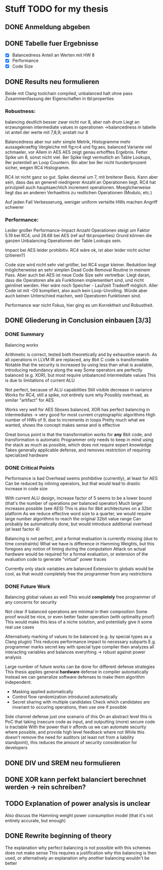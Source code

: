 * Stuff TODO for my thesis
** DONE Anmeldung abgeben
   CLOSED: [2019-07-02 Tue 10:08]
** DONE Tabelle fuer Ergebnisse
   CLOSED: [2019-07-02 Tue 12:52]
- [X] Balancedness
  Anteil an Werten mit HW 8
- [X] Performance
- [X] Code Size

** DONE Results neu formulieren
   CLOSED: [2019-07-02 Tue 15:05]
Beide mit Clang toolchain compiled, unbalanced halt ohne pass
Zusammenfassung der Eigenschaften in tbl:properties

*** Robustness:
balancing deutlich besser
zwar nicht nur 8, aber nah drum
Liegt an erzwungenen intermediate values in operationen
->balancedness in tabelle ist anteil der werte mit 7,8,9; anstatt nur 8

Balancedness aber nur sehr simple Metrik, Histogramme mehr aussagekraeftig
Vergleiche mit fig:rc4 und fig:aes, balanced Variante viel schmaeler, vor Allem in AES
AES zeigt genau erhofftes Ergebnis.
Fetter Spike um 8, sonst nicht viel.
8er Spike liegt vermutlich an Table Lookups, 9er potentiell an Loop Countern.
Bin aber bei 9er nicht hundertprozent sicher, wegen RC4 Histogramm.

RC4 ist nicht ganz so gut.
Spike diesmal um 7, mit breiterer Basis.
Kann aber sein, dass das an generell niedrigerer Anzahl an Operationen liegt.
RC4 hat prinzipiell auch hauptsaechlich increment operationen.
Moeglicherweise liegt das an anderen Verhaeltnis zu restlichen Operationen (Modulo, etc.)

Auf jeden Fall Verbesserung, weniger uniform verteilte HWs machen Angriff schwerer

*** Performance:
Leider großer Performance-Impact
Anzahl Operationen steigt um Faktor 5.19 bei RC4, und 26.68 bei AES (ref auf tbl:properties)
Grund können die ganzen Unbalancing Operationen der Table Lookups sein.

Impact bei AES leider prohibitiv.
RC4 wäre ok, ist aber leider nicht sicher (zitieren?)

Code size wird nicht sehr viel größer, bei RC4 sogar kleiner.
Reduktion liegt möglicherweise an sehr simplen Dead Code Removal Routine in meinem Pass.
Aber auch bei AES ist neue Code Size sehr vertretbar.
Liegt daran, dass die Operatoren alle als Funktionen implementiert sind, und nicht geinlinet werden.
Hier wäre noch Speicher - Laufzeit Tradeoff möglich.
Aller Code ist mit -O0 kompiliert, also auch kein Loop-Unrolling.
Würde aber auch keinen Unterschied machen, weil Operatoren Funktionen sind.

Performance war nicht Fokus, hier ging es um Korrektheit und Robustheit.


** DONE Gliederung in Conclusion einbauen [3/3]
   CLOSED: [2019-07-04 Thu 08:46]
*** DONE Summary
    CLOSED: [2019-07-04 Thu 08:46]
    Balancing works

    Arithmetic is correct, tested both theoretically and by exhaustive search.
    As all operations in LLVM IR are replaced, any 8bit C code is transformable
    Notable that the security is increased by using less than what is available, introducing redundancy along the way
    Some operators are perfectly balanced (e.g. XOR), but most require unbalanced intermediate values
    This is due to limitations of current ALU

    Not perfect, because of ALU capabilities
    Still visible decrease in variance
    Works for RC4, still a spike, not entirely sure why
    Possibly overhead, as similar "artifact" for AES

    Works very well for AES
    Sboxes balanced, XOR has perfect balancing in intermediates -> very good for most current cryptographic algorithms
    High number of HWs of 9, due to increments in loops
    Pretty much what we wanted, shows the concept makes sense and is effective

    Great bonus point is that the transformation works for *any* 8bit code, and transformation is automatic
    Programmer only needs to keep in mind using the stack as much as possible, which does not require expert knowledge
    Takes generally applicable defense, and removes restriction  of requiring specialized hardware

*** DONE Critical Points
    CLOSED: [2019-07-04 Thu 08:46]
    Performance is bad
    Overhead seems prohibitive (currently), at least for AES
    Can be reduced by inlining operators, but that would lead to drastic increase in code size

    With current ALU design, increase factor of 5 seems to be a lower bound (that's the number of operations per balanced operator)
    Much larger increases possible (see AES)
    This is also for 8bit architectures on a 32bit platform
    As we reduce effective word size to a quarter, we would require large number algorithms to reach the original 32bit value range
    Can probably be automatically done, but would introduce additional overhead (at least factor 4)

    Balancing is not perfect, and a formal evaluation is currently missing (due to time constraints)
    What we have is difference in Hamming Weights, but this foregoes any notion of timing during the computation
    Attack on actual hardware would be required for a formal evaluation, or extension of the evaluation code to generate "virtual" power traces

    Currently only stack variables are balanced
    Extension to globals would be cool, as that would completely free the programmer from any restrictions

*** DONE Future Work
    CLOSED: [2019-07-04 Thu 08:46]
    Balancing global values as well
    This would *completely* free programmer of any concerns for security

    Not clear if balanced operations are minimal in their composition
    Some proof would be nice, or even better faster operation (with optimality proof)
    This would make this less of a niche solution, and potentially give it some real use cases

    Alternatively marking of values to be balanced (e.g. by special types as a Clang plugin)
    This reduces performance impact to necessary subparts
    E.g. programmer marks secret key with special type
    compiler then analyzes all interacting variables and balances everything -> robust against power analysis

    Large number of future works can be done for different defense strategies
    This thesis applies general *hardware* defense in compiler automatically
    Instead we can generalize software defenses to make them algorithm independent:
    - Masking applied automatically
    - Control flow randomization introduced automatically
    - Secret sharing with multiple candidates
      Check which candidates are invariant to occuring operations, then use one if possible

    Side channel defense just one scenario of this
    On an abstract level this is PoC that taking insecure code as input, and outputting (more) secure code is tractable
    With the power that ir affords us we can automate security where possible, and provide high level feedback where not
    While this doesn't remove the need for auditors (at least not from a liability standpoint), this reduces the amount of security consideration for developers

** DONE DIV und SREM neu formulieren
   CLOSED: [2019-07-04 Thu 09:04]

** DONE XOR kann perfekt balanciert berechnet werden -> rein schreiben?
   CLOSED: [2019-07-04 Thu 09:20]
** TODO Explanation of power analysis is unclear
Also discuss the Hamming weight power consumption model (that it's not entirely accurate, but enough)
** DONE Rewrite beginning of theory
   CLOSED: [2019-07-05 Fri 10:44]
The explanation why perfect balancing is not possible with this schemes does not make sense
This requires a justification why this balancing is then used, or alternatively an explanation why another balancing wouldn't be better
